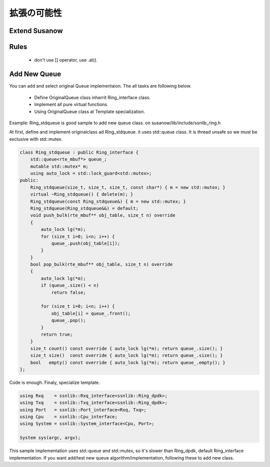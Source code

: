 
拡張の可能性
============

Extend Susanow
^^^^^^^^^^^^^^

Rules
^^^^^

 - don't use [] operator, use .at().


Add New Queue
^^^^^^^^^^^^^^

You can add and select original Queue implementaion. The all tasks are following below.

 - Define OriginalQueue class inherrit Ring_interface class.
 - Implement all pure virtual functions.
 - Using OriginalQueue class at Template specialization.

Example: Ring_stdqueue is good sample to add new queue class. on susanow/lib/include/ssnlib_ring.h

At first, define and implement originalclass ad Ring_stdqueue. it uses std::queue class.
It is thread unsafe so we must be exclusive with std::mutex.


.. code-block:: cpp

    class Ring_stdqueue : public Ring_interface {
        std::queue<rte_mbuf*> queue_;
        mutable std::mutex* m;
        using auto_lock = std::lock_guard<std::mutex>;
    public:
        Ring_stdqueue(size_t, size_t, size_t, const char*) { m = new std::mutex; }
        virtual ~Ring_stdqueue() { delete(m); }
        Ring_stdqueue(const Ring_stdqueue&) { m = new std::mutex; }
        Ring_stdqueue(Ring_stdqueue&&) = default;
        void push_bulk(rte_mbuf** obj_table, size_t n) override
        {
            auto_lock lg(*m);
            for (size_t i=0; i<n; i++) {
                queue_.push(obj_table[i]);
            }
        }
        bool pop_bulk(rte_mbuf** obj_table, size_t n) override
        {
            auto_lock lg(*m);
            if (queue_.size() < n)
                return false;

            for (size_t i=0; i<n; i++) {
                obj_table[i] = queue_.front();
                queue_.pop();
            }
            return true;
        }
        size_t count() const override { auto_lock lg(*m); return queue_.size(); }
        size_t size()  const override { auto_lock lg(*m); return queue_.size(); }
        bool   empty() const override { auto_lock lg(*m); return queue_.empty(); }
    };

Code is enough. Finaly, specialize template.

.. code-block:: cpp

    using Rxq    = ssnlib::Rxq_interface<ssnlib::Ring_dpdk>;
    using Txq    = ssnlib::Txq_interface<ssnlib::Ring_dpdk>;
    using Port   = ssnlib::Port_interface<Rxq, Txq>;
    using Cpu    = ssnlib::Cpu_interface;
    using System = ssnlib::System_interface<Cpu, Port>;

    System sys(argc, argv);

This sample implementation uses std::queue and std::mutex, so it's slower than Ring_dpdk,
default Ring_interface implementation.
If you want add/test new queue algorithm/implementation, following these to add new class.


